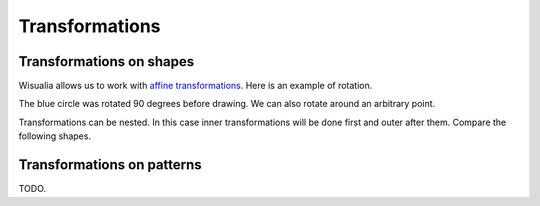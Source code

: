 Transformations
===============

Transformations on shapes
-------------------------

Wisualia allows us to work with
`affine transformations <https://en.wikipedia.org/wiki/Affine_transformation>`_.
Here is an example of rotation.

.. testcode:: first_rotation

  import wisualia
  from wisualia.shapes import circle
  from wisualia.patterns import RGBA
  from wisualia.modifiers import Rotate

  def loop(t):
      circle((1,0), 0.5, fill=RGBA(1,0,0)) #RIGHT CIRCLE
      with Rotate(90):
          circle((1,0), 0.5, fill=RGBA(0,0,1)) #TOP CIRCLE
      circle((0,-1), 0.5, fill=RGBA(0,0,0)) #BOTTOM CIRCLE

.. testcleanup:: first_rotation

  loop(1)
  wisualia_x.core.image.write_to_png('_images/first_rotation.png')

.. image:: /_images/first_rotation.png

The blue circle was rotated 90 degrees before drawing. We can also rotate around
an arbitrary point.

.. testcode:: second_rotation

  import wisualia
  from wisualia.shapes import circle
  from wisualia.patterns import RGBA
  from wisualia.modifiers import Rotate

  def loop(t):
      for i in range(10):
          with Rotate(i*36, centre=(-1,0)):
              circle((0,0), i/50+0.1, fill=RGBA(i/10, 0, 1-i/10))

.. testcleanup:: second_rotation

  loop(1)
  wisualia_x.core.image.write_to_png('_images/second_rotation.png')

.. image:: /_images/second_rotation.png

Transformations can be nested. In this case inner transformations will be done
first and outer after them. Compare the following shapes.

.. testcode:: multiple_transformations

  import wisualia
  from wisualia.shapes import circle, rect, Stroke
  from wisualia.patterns import RGBA
  from wisualia.modifiers import Rotate, Scale

  invisible = RGBA(0,0,0,0)
  def loop(t):
      rect((0,-1),(2,0), fill=invisible, stroke=Stroke())
      circle((2,0), 0.3, fill=RGBA(0.5,0.5,0.5))

      with Scale((0.5,1)):
          with Rotate(45):
              rect((0,-1),(2,0), fill=invisible, stroke=Stroke())
              circle((2,0), 0.3, fill=RGBA(1,0,0))

      with Rotate(45):
          with Scale((0.5,1)):
              rect((0,-1),(2,0), fill=invisible, stroke=Stroke())
              circle((2,0), 0.3, fill=RGBA(0,0,1))

.. testcleanup:: multiple_transformations

  loop(1)
  wisualia_x.core.image.write_to_png('_images/multiple_transformations.png')

.. image:: /_images/multiple_transformations.png

Transformations on patterns
---------------------------

TODO.
